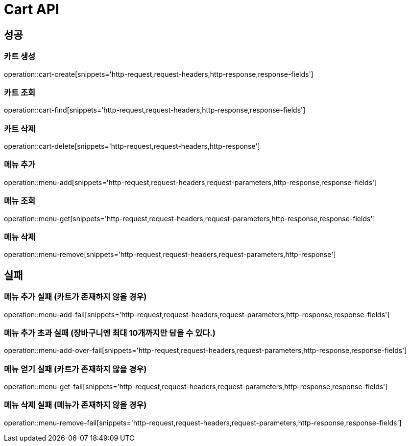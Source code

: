 [[Cart-API]]
= Cart API

[[Success]]
== 성공

[[Cart-create]]
=== 카트 생성
operation::cart-create[snippets='http-request,request-headers,http-response,response-fields']

[[Cart-find]]
=== 카트 조회
operation::cart-find[snippets='http-request,request-headers,http-response,response-fields']

[[Cart-delete]]
=== 카트 삭제
operation::cart-delete[snippets='http-request,request-headers,http-response']

[[Menu-add]]
=== 메뉴 추가
operation::menu-add[snippets='http-request,request-headers,request-parameters,http-response,response-fields']

[[Menu-get]]
=== 메뉴 조회
operation::menu-get[snippets='http-request,request-headers,request-parameters,http-response,response-fields']

[[Menu-remove]]
=== 메뉴 삭제
operation::menu-remove[snippets='http-request,request-headers,request-parameters,http-response']

[[Fail]]
== 실패

[[Menu-add-fail]]
=== 메뉴 추가 실패 (카트가 존재하지 않을 경우)
operation::menu-add-fail[snippets='http-request,request-headers,request-parameters,http-response,response-fields']

[[Menu-add-over-fail]]
=== 메뉴 추가 초과 실패 (장바구니엔 최대 10개까지만 담을 수 있다.)
operation::menu-add-over-fail[snippets='http-request,request-headers,request-parameters,http-response,response-fields']

[[Menu-get-fail]]
=== 메뉴 얻기 실패 (카트가 존재하지 않을 경우)
operation::menu-get-fail[snippets='http-request,request-headers,request-parameters,http-response,response-fields']

[[Menu-remove-fail]]
=== 메뉴 삭제 실패 (메뉴가 존재하지 않을 경우)
operation::menu-remove-fail[snippets='http-request,request-headers,request-parameters,http-response,response-fields']